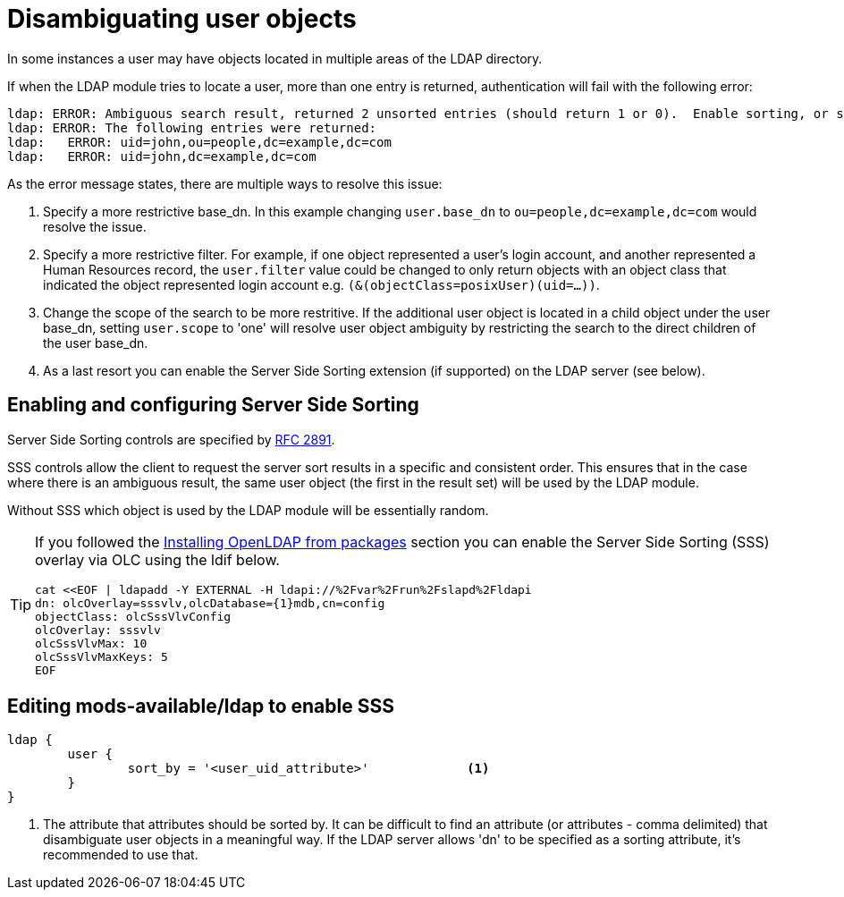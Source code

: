 = Disambiguating user objects

In some instances a user may have objects located in multiple areas of
the LDAP directory.

If when the LDAP module tries to locate a user, more than one entry is
returned, authentication will fail with the following error:

```
ldap: ERROR: Ambiguous search result, returned 2 unsorted entries (should return 1 or 0).  Enable sorting, or specify a more restrictive base_dn, filter or scope
ldap: ERROR: The following entries were returned:
ldap:   ERROR: uid=john,ou=people,dc=example,dc=com
ldap:   ERROR: uid=john,dc=example,dc=com
```

As the error message states, there are multiple ways to resolve this issue:

1. Specify a more restrictive base_dn.  In this example changing `user.base_dn`
   to `ou=people,dc=example,dc=com` would resolve the issue.
2. Specify a more restrictive filter.  For example, if one object represented
   a user's login account, and another represented a Human Resources record,
   the `user.filter` value could be changed to only return objects with an
   object class that indicated the object represented login account
   e.g. `(&(objectClass=posixUser)(uid=...))`.
3. Change the scope of the search to be more restritive.  If the additional user
   object is located in a child object under the user base_dn, setting `user.scope`
   to 'one' will resolve user object ambiguity by restricting the search to the
   direct children of the user base_dn.
4. As a last resort you can enable the Server Side Sorting extension (if
   supported) on the LDAP server (see below).

== Enabling and configuring Server Side Sorting

Server Side Sorting controls are specified by
https://tools.ietf.org/html/rfc2891[RFC 2891].

SSS controls allow the client to request the server sort results in a specific
and consistent order.  This ensures that in the case where there is an ambiguous
result, the same user object (the first in the result set) will be used by the
LDAP module.

Without SSS which object is used by the LDAP module will be essentially random.

[TIP]
====
If you followed the
xref:modules/ldap/bootstrap_openldap/packages.adoc[Installing OpenLDAP from
packages] section you can enable the Server Side Sorting (SSS) overlay via OLC
using the ldif below.

[source,ldif]
----
cat <<EOF | ldapadd -Y EXTERNAL -H ldapi://%2Fvar%2Frun%2Fslapd%2Fldapi
dn: olcOverlay=sssvlv,olcDatabase={1}mdb,cn=config
objectClass: olcSssVlvConfig
olcOverlay: sssvlv
olcSssVlvMax: 10
olcSssVlvMaxKeys: 5
EOF
----
====

== Editing mods-available/ldap to enable SSS

[source,config]
----
ldap {
	user {
		sort_by = '<user_uid_attribute>'             <1>
	}
}
----

<1> The attribute that attributes should be sorted by. It can be difficult to find
    an attribute (or attributes - comma delimited) that disambiguate user objects in
    a meaningful way.  If the LDAP server allows 'dn' to be specified as a sorting
    attribute, it's recommended to use that.

